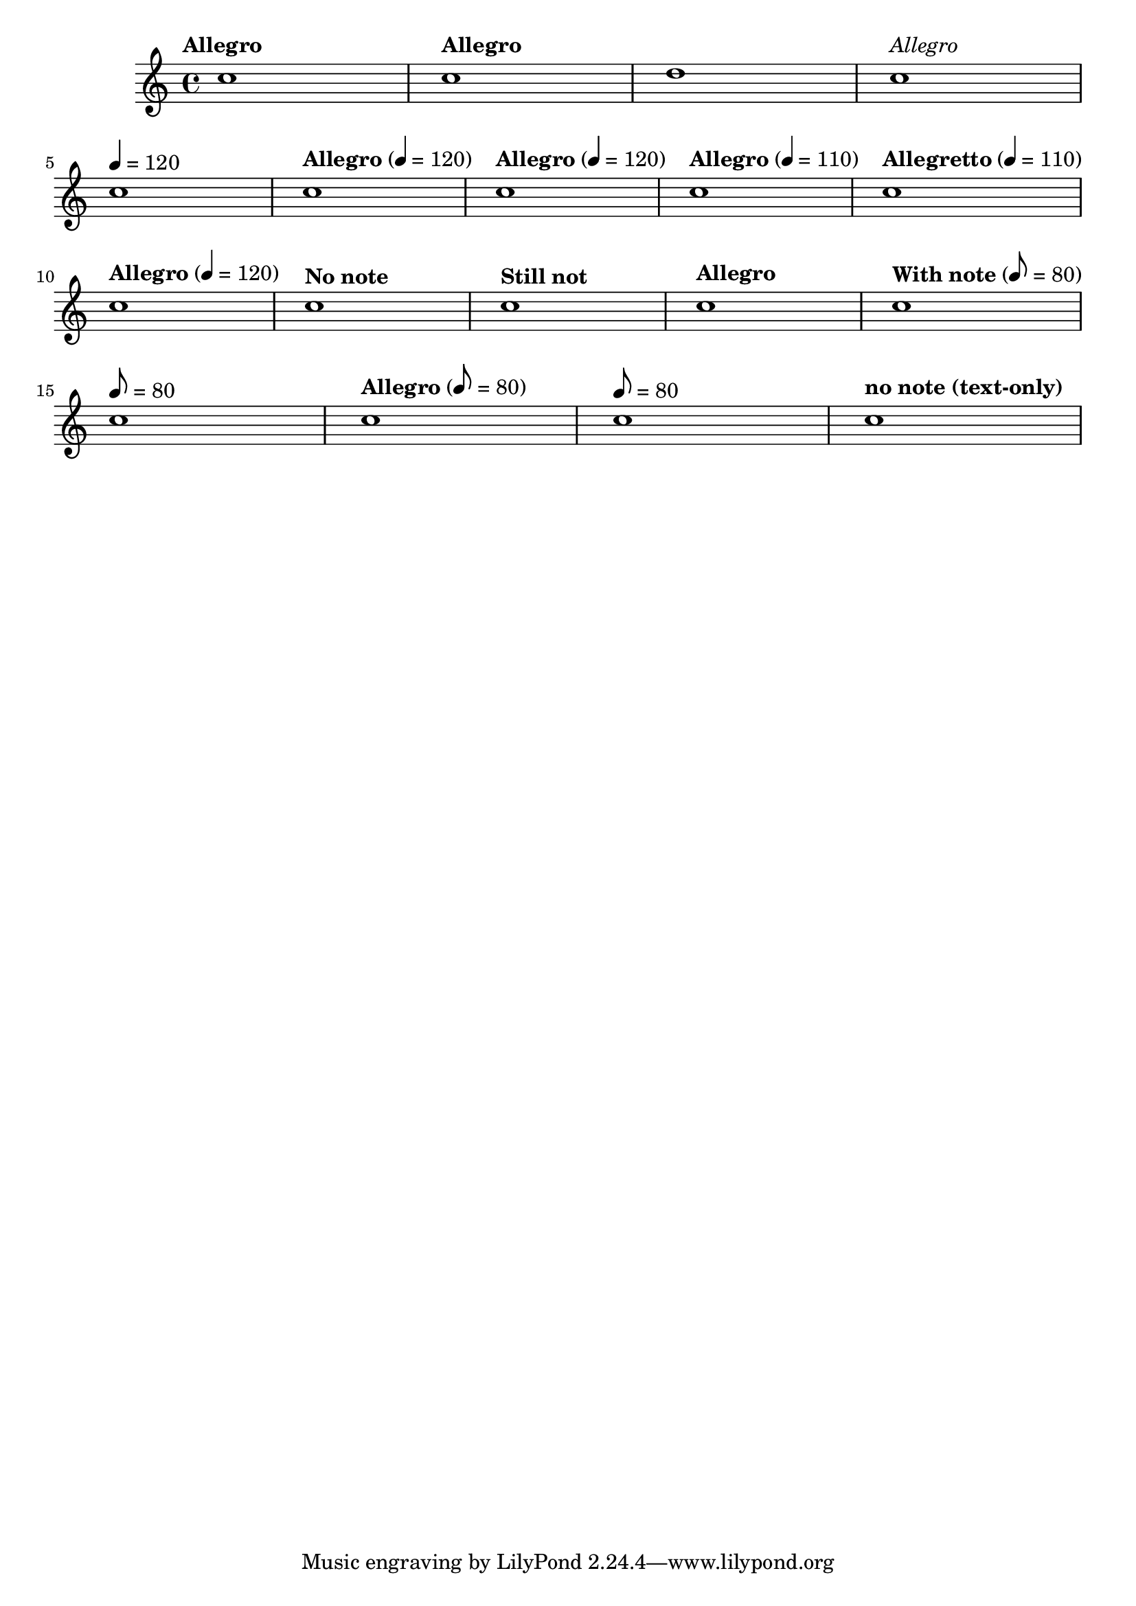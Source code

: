 \version "2.11.51"

\header{
  texidoc="
The tempo command supports text markup and/or duration=count. Using the
Score.hideTempoNote, one can hide the duration=count in the tempo mark.
"
}

\relative c'' {
  \tempo "Allegro" c1
  \tempo "Allegro" c1
  \set Score.tempoText = #"blah" d1
  \tempo \markup{\italic \medium "Allegro"} c1\break
  \tempo 4=120 c1
  \tempo "Allegro" 4=120 c1
  \tempo "Allegro" 4=120 c1
  \tempo "Allegro" 4=110 c1
  \tempo "Allegretto" 4=110 c1\break

  \set Score.tempoHideNote = ##f
  \tempo "Allegro" 4=120 c1
  \set Score.tempoHideNote = ##t
  \tempo "No note" 8=160 c1
  \tempo "Still not" c1
  \tempo "Allegro" 4=120 c1
  \set Score.tempoHideNote = ##f
  \tempo "With note" 8=80 c1\break

  % Unsetting the tempoText using only note=count:
  \tempo 8=80 c1
  \tempo "Allegro" 8=80 c1
  \tempo 8=80 c1
  
  % Unsetting the count using only text
  \tempo "no note (text-only)" c1
}
